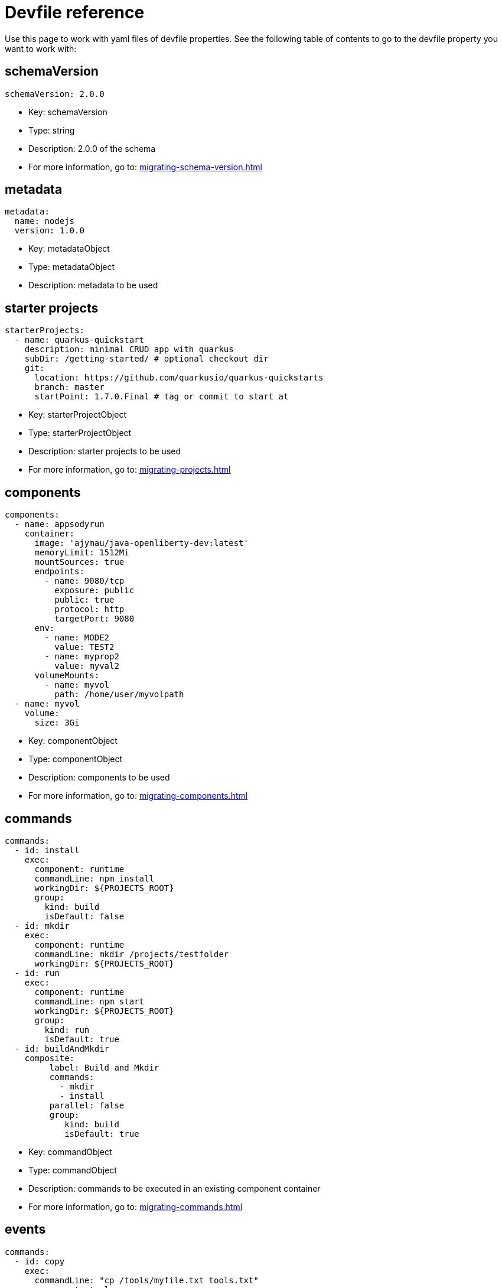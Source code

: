 [id="ref_devfile-reference_{context}"]
= Devfile reference

Use this page to work with yaml files of devfile properties. See the following table of contents to go to the devfile property you want to work with:

== schemaVersion

```yaml
schemaVersion: 2.0.0
```

* Key: schemaVersion
* Type: string
* Description: 2.0.0 of the schema
* For more information, go to: xref:migrating-schema-version.adoc[]

== metadata

```yaml
metadata:
  name: nodejs
  version: 1.0.0
```

* Key: metadataObject
* Type: metadataObject
* Description: metadata to be used

== starter projects

```yaml
starterProjects:
  - name: quarkus-quickstart
    description: minimal CRUD app with quarkus
    subDir: /getting-started/ # optional checkout dir
    git:
      location: https://github.com/quarkusio/quarkus-quickstarts
      branch: master
      startPoint: 1.7.0.Final # tag or commit to start at
```

* Key: starterProjectObject
* Type: starterProjectObject
* Description: starter projects to be used
* For more information, go to: xref:migrating-projects.adoc[]

== components

```yaml
components:
  - name: appsodyrun
    container:
      image: 'ajymau/java-openliberty-dev:latest'
      memoryLimit: 1512Mi
      mountSources: true
      endpoints:
        - name: 9080/tcp
          exposure: public
          public: true
          protocol: http
          targetPort: 9080
      env:
        - name: MODE2
          value: TEST2
        - name: myprop2
          value: myval2
      volumeMounts:
        - name: myvol
          path: /home/user/myvolpath
  - name: myvol
    volume:
      size: 3Gi
```

* Key: componentObject
* Type: componentObject
* Description: components to be used
* For more information, go to: xref:migrating-components.adoc[]

== commands

```yaml
commands:
  - id: install
    exec:
      component: runtime
      commandLine: npm install
      workingDir: ${PROJECTS_ROOT}
      group:
        kind: build
        isDefault: false
  - id: mkdir
    exec:
      component: runtime
      commandLine: mkdir /projects/testfolder
      workingDir: ${PROJECTS_ROOT}
  - id: run
    exec:
      component: runtime
      commandLine: npm start
      workingDir: ${PROJECTS_ROOT}
      group:
        kind: run
        isDefault: true
  - id: buildAndMkdir
    composite:
         label: Build and Mkdir
         commands:
           - mkdir
           - install
         parallel: false
         group:
            kind: build
            isDefault: true
```

* Key: commandObject
* Type: commandObject
* Description: commands to be executed in an existing component container
* For more information, go to: xref:migrating-commands.adoc[]

== events

```yaml
commands:
  - id: copy
    exec:
      commandLine: "cp /tools/myfile.txt tools.txt"
      component: tools
      workingDir: /
  - id: initCache
    exec:
      commandLine: "./init_cache.sh"
      component: tools
      workingDir: /
  - id: connectDB
    exec:
      commandLine: "./connect_db.sh"
      component: runtime
      workingDir: /
  - id: disconnectDB
    exec:
      commandLine: "./disconnect_db.sh"
      component: runtime
      workingDir: /
  - id: cleanup
    exec:
      commandLine: "./cleanup.sh"
      component: tools
      workingDir: /
events:
  preStart:
    - "connectDB"
  postStart:
    - "copy"
    - "initCache"
  preStop:
    - "disconnectDB"
  postStop:
    - "cleanup"
```

* Key: eventObject
* Type: eventObject
* Description: events to be executed during a project lifecycle

